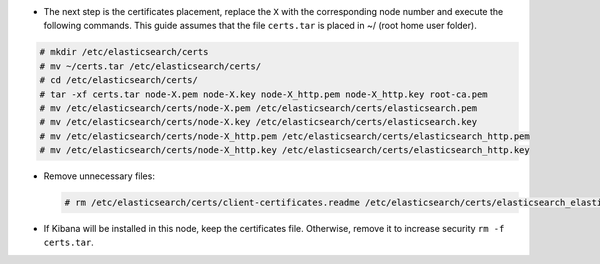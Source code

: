 .. Copyright (C) 2021 Wazuh, Inc.

* The next step is the certificates placement, replace the ``X`` with the corresponding node number and execute the following commands.  This guide assumes that the file ``certs.tar`` is placed in ~/ (root home user folder).

.. code-block:: console

  # mkdir /etc/elasticsearch/certs
  # mv ~/certs.tar /etc/elasticsearch/certs/
  # cd /etc/elasticsearch/certs/
  # tar -xf certs.tar node-X.pem node-X.key node-X_http.pem node-X_http.key root-ca.pem
  # mv /etc/elasticsearch/certs/node-X.pem /etc/elasticsearch/certs/elasticsearch.pem
  # mv /etc/elasticsearch/certs/node-X.key /etc/elasticsearch/certs/elasticsearch.key
  # mv /etc/elasticsearch/certs/node-X_http.pem /etc/elasticsearch/certs/elasticsearch_http.pem
  # mv /etc/elasticsearch/certs/node-X_http.key /etc/elasticsearch/certs/elasticsearch_http.key

* Remove unnecessary files:

  .. code-block:: console

    # rm /etc/elasticsearch/certs/client-certificates.readme /etc/elasticsearch/certs/elasticsearch_elasticsearch_config_snippet.yml search-guard-tlstool-1.7.zip filebeat* node-* -f

* If Kibana will be installed in this node, keep the certificates file. Otherwise, remove it to increase security  ``rm -f certs.tar``.

.. End of include file

